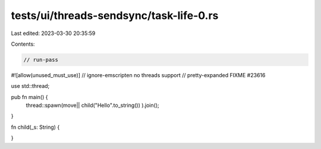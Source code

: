 tests/ui/threads-sendsync/task-life-0.rs
========================================

Last edited: 2023-03-30 20:35:59

Contents:

.. code-block:: rs

    // run-pass
#![allow(unused_must_use)]
// ignore-emscripten no threads support
// pretty-expanded FIXME #23616

use std::thread;

pub fn main() {
    thread::spawn(move|| child("Hello".to_string()) ).join();
}

fn child(_s: String) {

}


